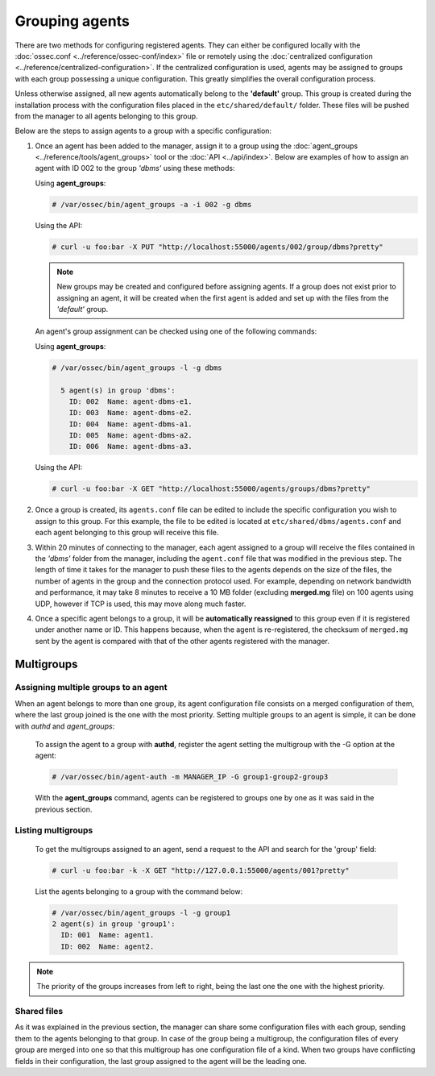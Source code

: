 .. Copyright (C) 2018 Wazuh, Inc.

.. _grouping-agents:

Grouping agents
===============

.. versionadded:: 3.0.0

There are two methods for configuring registered agents. They can either be configured locally with the :doc:`ossec.conf <../reference/ossec-conf/index>` file or remotely using
the :doc:`centralized configuration <../reference/centralized-configuration>`. If the centralized configuration is used, agents may be assigned to groups with each group possessing a unique configuration.  This greatly simplifies the overall configuration process.

Unless otherwise assigned, all new agents automatically belong to the **'default'** group. This group is created during the installation process with the configuration files placed in the ``etc/shared/default/`` folder. These files will be pushed from the manager to all agents belonging to this group.

Below are the steps to assign agents to a group with a specific configuration:

1. Once an agent has been added to the manager, assign it to a group using the :doc:`agent_groups <../reference/tools/agent_groups>` tool or the
   :doc:`API <../api/index>`.  Below are examples of how to assign an agent with ID 002 to the group *'dbms'* using these methods:

   Using **agent_groups**:

   .. code-block:: console

      # /var/ossec/bin/agent_groups -a -i 002 -g dbms

   Using the API:

   .. code-block:: console

      # curl -u foo:bar -X PUT "http://localhost:55000/agents/002/group/dbms?pretty"

   .. note:: New groups may be created and configured before assigning agents. If a group does not exist prior to assigning an agent, it will be created when the first agent is added and set up with the files from the *'default'* group.

   An agent's group assignment can be checked using one of the following commands:

   Using **agent_groups**:

   .. code-block:: console

      # /var/ossec/bin/agent_groups -l -g dbms

        5 agent(s) in group 'dbms':
          ID: 002  Name: agent-dbms-e1.
          ID: 003  Name: agent-dbms-e2.
          ID: 004  Name: agent-dbms-a1.
          ID: 005  Name: agent-dbms-a2.
          ID: 006  Name: agent-dbms-a3.

   Using the API:

   .. code-block:: console

      # curl -u foo:bar -X GET "http://localhost:55000/agents/groups/dbms?pretty"


2. Once a group is created, its ``agents.conf`` file can be edited to include the specific configuration you wish to assign to this group. For this example, the file to be edited is located at ``etc/shared/dbms/agents.conf`` and each agent belonging to this group will receive this file.

3. Within 20 minutes of connecting to the manager, each agent assigned to a group will receive the files contained in the *'dbms'* folder from the manager, including the ``agent.conf`` file that was modified in the previous step.  The length of time it takes for the manager to push these files to the agents depends on the size of the files, the number of agents in the group and the connection protocol used. For example, depending on network bandwidth and performance, it may take 8 minutes to receive a 10 MB folder (excluding **merged.mg** file) on 100 agents using UDP, however if TCP is used, this may move along much faster.

4. Once a specific agent belongs to a group, it will be **automatically reassigned** to this group even if it is registered under another name or ID. This happens because, when the agent is re-registered, the checksum of ``merged.mg`` sent by the agent is compared with that of the other agents registered with the manager.

.. _multigroups:

Multigroups
-----------

Assigning multiple groups to an agent
^^^^^^^^^^^^^^^^^^^^^^^^^^^^^^^^^^^^^

When an agent belongs to more than one group, its agent configuration file consists on a merged configuration of them, where the last group joined is the one with the most priority. Setting multiple groups to an agent is simple, it can be done with `authd` and `agent_groups`:

   To assign the agent to a group with **authd**, register the agent setting the multigroup with the -G option at the agent:

   .. code-block:: console

    # /var/ossec/bin/agent-auth -m MANAGER_IP -G group1-group2-group3

   With the **agent_groups** command, agents can be registered to groups one by one as it was said in the previous section.

Listing multigroups
^^^^^^^^^^^^^^^^^^^^

   To get the multigroups assigned to an agent, send a request to the API and search for the 'group' field:

   .. code-block:: console

    # curl -u foo:bar -k -X GET "http://127.0.0.1:55000/agents/001?pretty"

   List the agents belonging to a group with the command below:

   .. code-block:: console
   
    # /var/ossec/bin/agent_groups -l -g group1
    2 agent(s) in group 'group1':
      ID: 001  Name: agent1.
      ID: 002  Name: agent2.

.. note::

         The priority of the groups increases from left to right, being the last one the one with the highest priority.


Shared files
^^^^^^^^^^^^^

As it was explained in the previous section, the manager can share some configuration files with each group, sending them to the agents belonging to that group. In case of the group being a multigroup, the configuration files of every group are merged into one so that this multigroup has one configuration file of a kind.
When two groups have conflicting fields in their configuration, the last group assigned to the agent will be the leading one.

.. thumbnail:: ../../images/manual/multigroups.png
    :title: Multigroup shared files
    :align: center
    :width: 100%